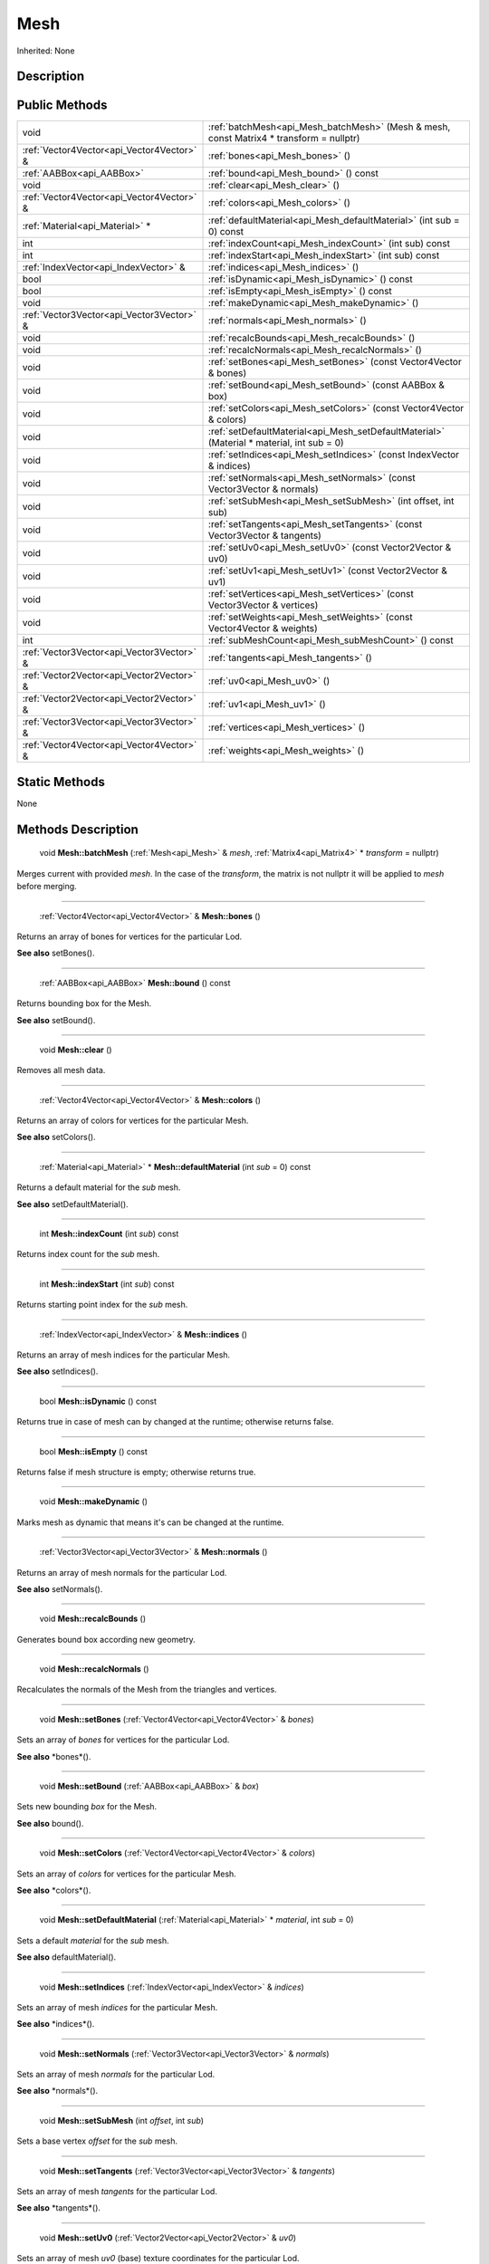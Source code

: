 .. _api_Mesh:

Mesh
====

Inherited: None

.. _api_Mesh_description:

Description
-----------



.. _api_Mesh_public:

Public Methods
--------------

+--------------------------------------------+--------------------------------------------------------------------------------------------+
|                                       void | :ref:`batchMesh<api_Mesh_batchMesh>` (Mesh & mesh, const Matrix4 * transform = nullptr)    |
+--------------------------------------------+--------------------------------------------------------------------------------------------+
|  :ref:`Vector4Vector<api_Vector4Vector>` & | :ref:`bones<api_Mesh_bones>` ()                                                            |
+--------------------------------------------+--------------------------------------------------------------------------------------------+
|                  :ref:`AABBox<api_AABBox>` | :ref:`bound<api_Mesh_bound>` () const                                                      |
+--------------------------------------------+--------------------------------------------------------------------------------------------+
|                                       void | :ref:`clear<api_Mesh_clear>` ()                                                            |
+--------------------------------------------+--------------------------------------------------------------------------------------------+
|  :ref:`Vector4Vector<api_Vector4Vector>` & | :ref:`colors<api_Mesh_colors>` ()                                                          |
+--------------------------------------------+--------------------------------------------------------------------------------------------+
|            :ref:`Material<api_Material>` * | :ref:`defaultMaterial<api_Mesh_defaultMaterial>` (int  sub = 0) const                      |
+--------------------------------------------+--------------------------------------------------------------------------------------------+
|                                        int | :ref:`indexCount<api_Mesh_indexCount>` (int  sub) const                                    |
+--------------------------------------------+--------------------------------------------------------------------------------------------+
|                                        int | :ref:`indexStart<api_Mesh_indexStart>` (int  sub) const                                    |
+--------------------------------------------+--------------------------------------------------------------------------------------------+
|      :ref:`IndexVector<api_IndexVector>` & | :ref:`indices<api_Mesh_indices>` ()                                                        |
+--------------------------------------------+--------------------------------------------------------------------------------------------+
|                                       bool | :ref:`isDynamic<api_Mesh_isDynamic>` () const                                              |
+--------------------------------------------+--------------------------------------------------------------------------------------------+
|                                       bool | :ref:`isEmpty<api_Mesh_isEmpty>` () const                                                  |
+--------------------------------------------+--------------------------------------------------------------------------------------------+
|                                       void | :ref:`makeDynamic<api_Mesh_makeDynamic>` ()                                                |
+--------------------------------------------+--------------------------------------------------------------------------------------------+
|  :ref:`Vector3Vector<api_Vector3Vector>` & | :ref:`normals<api_Mesh_normals>` ()                                                        |
+--------------------------------------------+--------------------------------------------------------------------------------------------+
|                                       void | :ref:`recalcBounds<api_Mesh_recalcBounds>` ()                                              |
+--------------------------------------------+--------------------------------------------------------------------------------------------+
|                                       void | :ref:`recalcNormals<api_Mesh_recalcNormals>` ()                                            |
+--------------------------------------------+--------------------------------------------------------------------------------------------+
|                                       void | :ref:`setBones<api_Mesh_setBones>` (const Vector4Vector & bones)                           |
+--------------------------------------------+--------------------------------------------------------------------------------------------+
|                                       void | :ref:`setBound<api_Mesh_setBound>` (const AABBox & box)                                    |
+--------------------------------------------+--------------------------------------------------------------------------------------------+
|                                       void | :ref:`setColors<api_Mesh_setColors>` (const Vector4Vector & colors)                        |
+--------------------------------------------+--------------------------------------------------------------------------------------------+
|                                       void | :ref:`setDefaultMaterial<api_Mesh_setDefaultMaterial>` (Material * material, int  sub = 0) |
+--------------------------------------------+--------------------------------------------------------------------------------------------+
|                                       void | :ref:`setIndices<api_Mesh_setIndices>` (const IndexVector & indices)                       |
+--------------------------------------------+--------------------------------------------------------------------------------------------+
|                                       void | :ref:`setNormals<api_Mesh_setNormals>` (const Vector3Vector & normals)                     |
+--------------------------------------------+--------------------------------------------------------------------------------------------+
|                                       void | :ref:`setSubMesh<api_Mesh_setSubMesh>` (int  offset, int  sub)                             |
+--------------------------------------------+--------------------------------------------------------------------------------------------+
|                                       void | :ref:`setTangents<api_Mesh_setTangents>` (const Vector3Vector & tangents)                  |
+--------------------------------------------+--------------------------------------------------------------------------------------------+
|                                       void | :ref:`setUv0<api_Mesh_setUv0>` (const Vector2Vector & uv0)                                 |
+--------------------------------------------+--------------------------------------------------------------------------------------------+
|                                       void | :ref:`setUv1<api_Mesh_setUv1>` (const Vector2Vector & uv1)                                 |
+--------------------------------------------+--------------------------------------------------------------------------------------------+
|                                       void | :ref:`setVertices<api_Mesh_setVertices>` (const Vector3Vector & vertices)                  |
+--------------------------------------------+--------------------------------------------------------------------------------------------+
|                                       void | :ref:`setWeights<api_Mesh_setWeights>` (const Vector4Vector & weights)                     |
+--------------------------------------------+--------------------------------------------------------------------------------------------+
|                                        int | :ref:`subMeshCount<api_Mesh_subMeshCount>` () const                                        |
+--------------------------------------------+--------------------------------------------------------------------------------------------+
|  :ref:`Vector3Vector<api_Vector3Vector>` & | :ref:`tangents<api_Mesh_tangents>` ()                                                      |
+--------------------------------------------+--------------------------------------------------------------------------------------------+
|  :ref:`Vector2Vector<api_Vector2Vector>` & | :ref:`uv0<api_Mesh_uv0>` ()                                                                |
+--------------------------------------------+--------------------------------------------------------------------------------------------+
|  :ref:`Vector2Vector<api_Vector2Vector>` & | :ref:`uv1<api_Mesh_uv1>` ()                                                                |
+--------------------------------------------+--------------------------------------------------------------------------------------------+
|  :ref:`Vector3Vector<api_Vector3Vector>` & | :ref:`vertices<api_Mesh_vertices>` ()                                                      |
+--------------------------------------------+--------------------------------------------------------------------------------------------+
|  :ref:`Vector4Vector<api_Vector4Vector>` & | :ref:`weights<api_Mesh_weights>` ()                                                        |
+--------------------------------------------+--------------------------------------------------------------------------------------------+



.. _api_Mesh_static:

Static Methods
--------------

None

.. _api_Mesh_methods:

Methods Description
-------------------

.. _api_Mesh_batchMesh:

 void **Mesh::batchMesh** (:ref:`Mesh<api_Mesh>` & *mesh*, :ref:`Matrix4<api_Matrix4>` * *transform* = nullptr)

Merges current with provided *mesh*. In the case of the *transform*, the matrix is not nullptr it will be applied to *mesh* before merging.

----

.. _api_Mesh_bones:

 :ref:`Vector4Vector<api_Vector4Vector>` & **Mesh::bones** ()

Returns an array of bones for vertices for the particular Lod.

**See also** setBones().

----

.. _api_Mesh_bound:

 :ref:`AABBox<api_AABBox>`  **Mesh::bound** () const

Returns bounding box for the Mesh.

**See also** setBound().

----

.. _api_Mesh_clear:

 void **Mesh::clear** ()

Removes all mesh data.

----

.. _api_Mesh_colors:

 :ref:`Vector4Vector<api_Vector4Vector>` & **Mesh::colors** ()

Returns an array of colors for vertices for the particular Mesh.

**See also** setColors().

----

.. _api_Mesh_defaultMaterial:

 :ref:`Material<api_Material>` * **Mesh::defaultMaterial** (int  *sub* = 0) const

Returns a default material for the *sub* mesh.

**See also** setDefaultMaterial().

----

.. _api_Mesh_indexCount:

 int **Mesh::indexCount** (int  *sub*) const

Returns index count for the *sub* mesh.

----

.. _api_Mesh_indexStart:

 int **Mesh::indexStart** (int  *sub*) const

Returns starting point index for the *sub* mesh.

----

.. _api_Mesh_indices:

 :ref:`IndexVector<api_IndexVector>` & **Mesh::indices** ()

Returns an array of mesh indices for the particular Mesh.

**See also** setIndices().

----

.. _api_Mesh_isDynamic:

 bool **Mesh::isDynamic** () const

Returns true in case of mesh can by changed at the runtime; otherwise returns false.

----

.. _api_Mesh_isEmpty:

 bool **Mesh::isEmpty** () const

Returns false if mesh structure is empty; otherwise returns true.

----

.. _api_Mesh_makeDynamic:

 void **Mesh::makeDynamic** ()

Marks mesh as dynamic that means it's can be changed at the runtime.

----

.. _api_Mesh_normals:

 :ref:`Vector3Vector<api_Vector3Vector>` & **Mesh::normals** ()

Returns an array of mesh normals for the particular Lod.

**See also** setNormals().

----

.. _api_Mesh_recalcBounds:

 void **Mesh::recalcBounds** ()

Generates bound box according new geometry.

----

.. _api_Mesh_recalcNormals:

 void **Mesh::recalcNormals** ()

Recalculates the normals of the Mesh from the triangles and vertices.

----

.. _api_Mesh_setBones:

 void **Mesh::setBones** (:ref:`Vector4Vector<api_Vector4Vector>` & *bones*)

Sets an array of *bones* for vertices for the particular Lod.

**See also** *bones*().

----

.. _api_Mesh_setBound:

 void **Mesh::setBound** (:ref:`AABBox<api_AABBox>` & *box*)

Sets new bounding *box* for the Mesh.

**See also** bound().

----

.. _api_Mesh_setColors:

 void **Mesh::setColors** (:ref:`Vector4Vector<api_Vector4Vector>` & *colors*)

Sets an array of *colors* for vertices for the particular Mesh.

**See also** *colors*().

----

.. _api_Mesh_setDefaultMaterial:

 void **Mesh::setDefaultMaterial** (:ref:`Material<api_Material>` * *material*, int  *sub* = 0)

Sets a default *material* for the *sub* mesh.

**See also** defaultMaterial().

----

.. _api_Mesh_setIndices:

 void **Mesh::setIndices** (:ref:`IndexVector<api_IndexVector>` & *indices*)

Sets an array of mesh *indices* for the particular Mesh.

**See also** *indices*().

----

.. _api_Mesh_setNormals:

 void **Mesh::setNormals** (:ref:`Vector3Vector<api_Vector3Vector>` & *normals*)

Sets an array of mesh *normals* for the particular Lod.

**See also** *normals*().

----

.. _api_Mesh_setSubMesh:

 void **Mesh::setSubMesh** (int  *offset*, int  *sub*)

Sets a base vertex *offset* for the *sub* mesh.

----

.. _api_Mesh_setTangents:

 void **Mesh::setTangents** (:ref:`Vector3Vector<api_Vector3Vector>` & *tangents*)

Sets an array of mesh *tangents* for the particular Lod.

**See also** *tangents*().

----

.. _api_Mesh_setUv0:

 void **Mesh::setUv0** (:ref:`Vector2Vector<api_Vector2Vector>` & *uv0*)

Sets an array of mesh *uv0* (base) texture coordinates for the particular Lod.

**See also** *uv0*().

----

.. _api_Mesh_setUv1:

 void **Mesh::setUv1** (:ref:`Vector2Vector<api_Vector2Vector>` & *uv1*)

Sets an array of mesh *uv1* texture coordinates for the particular Lod.

**See also** *uv1*().

----

.. _api_Mesh_setVertices:

 void **Mesh::setVertices** (:ref:`Vector3Vector<api_Vector3Vector>` & *vertices*)

Sets an array of mesh *vertices* for the particular Lod.

**See also** *vertices*().

----

.. _api_Mesh_setWeights:

 void **Mesh::setWeights** (:ref:`Vector4Vector<api_Vector4Vector>` & *weights*)

Sets an array of bone *weights* for the particular Lod.

**See also** *weights*().

----

.. _api_Mesh_subMeshCount:

 int **Mesh::subMeshCount** () const

Returns the number of sub-meshes inside the Mesh.

----

.. _api_Mesh_tangents:

 :ref:`Vector3Vector<api_Vector3Vector>` & **Mesh::tangents** ()

Returns an array of mesh tangents for the particular Lod.

**See also** setTangents().

----

.. _api_Mesh_uv0:

 :ref:`Vector2Vector<api_Vector2Vector>` & **Mesh::uv0** ()

Returns an array of mesh uv0 (base) texture coordinates for the particular Lod.

**See also** setUv0().

----

.. _api_Mesh_uv1:

 :ref:`Vector2Vector<api_Vector2Vector>` & **Mesh::uv1** ()

Returns an array of mesh uv1 texture coordinates for the particular Lod.

**See also** setUv1().

----

.. _api_Mesh_vertices:

 :ref:`Vector3Vector<api_Vector3Vector>` & **Mesh::vertices** ()

Returns an array of mesh vertices for the particular Lod.

**See also** setVertices().

----

.. _api_Mesh_weights:

 :ref:`Vector4Vector<api_Vector4Vector>` & **Mesh::weights** ()

Returns an array of bone weights for the particular Mesh.

**See also** setWeights().


